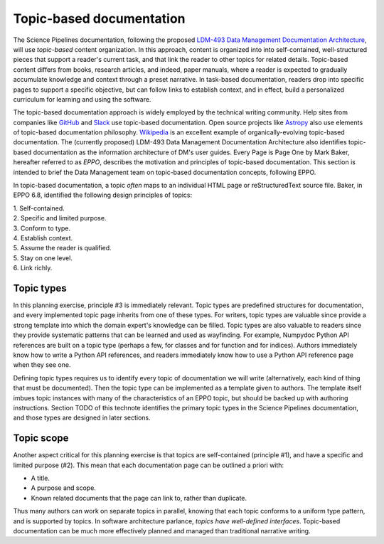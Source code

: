 Topic-based documentation
=========================

The Science Pipelines documentation, following the proposed `LDM-493 Data Management Documentation Architecture <LDM-493>`_, will use *topic-based* content organization.
In this approach, content is organized into into self-contained, well-structured pieces that support a reader's current task, and that link the reader to other topics for related details.
Topic-based content differs from books, research articles, and indeed, paper manuals, where a reader is expected to gradually accumulate knowledge and context through a preset narrative.
In task-based documentation, readers drop into specific pages to support a specific objective, but can follow links to establish context, and in effect, build a personalized curriculum for learning and using the software.

.. In the same way that documentation-as-code is a governing principle that governs the technical structure, *topics* govern the content structure of the Science Pipelines documentation.

.. Fundamentally, topic-based documentation followed from the acknowledgment that the web is the *primary* medium for distributing information, and that manuals formatted like books are not effective on the web.
.. Whereas the stacking of pages leads books to assume that readers consume and gain knowledge linearly from front to back, the web is intrinsically non-linear.
.. Links and search engines can drop a reader anywhere into a website.
.. Unlike a book, it's entirely unlikely that readers will encounter the table of contents before the content itself.
.. Topic-based documentation is designed to work under these common circumstances.

The topic-based documentation approach is widely employed by the technical writing community.
Help sites from companies like `GitHub <https://help.github.com>`__ and `Slack <https://help.slack.com>`__ use topic-based documentation.
Open source projects like `Astropy <https://docs.astropy.org>`__ also use elements of topic-based documentation philosophy.
`Wikipedia <https://en.wikipedia.org/wiki/Topic-based_authoring>`__ is an excellent example of organically-evolving topic-based documentation.
The (currently proposed) LDM-493 Data Management Documentation Architecture also identifies topic-based documentation as the information architecture of DM's user guides.
Every Page is Page One by Mark Baker, hereafter referred to as *EPPO*, describes the motivation and principles of topic-based documentation. 
This section is intended to brief the Data Management team on topic-based documentation concepts, following EPPO.

.. TODO make a bibtex citation to EPPO.

In topic-based documentation, a topic *often* maps to an individual HTML page or reStructuredText source file.
Baker, in EPPO 6.8, identified the following design principles of topics:

| 1. Self-contained.
| 2. Specific and limited purpose.
| 3. Conform to type.
| 4. Establish context.
| 5. Assume the reader is qualified.
| 5. Stay on one level.
| 6. Link richly.

Topic types
-----------

In this planning exercise, principle #3 is immediately relevant.
Topic types are predefined structures for documentation, and every implemented topic page inherits from one of these types.
For writers, topic types are valuable since provide a strong template into which the domain expert's knowledge can be filled.
Topic types are also valuable to readers since they provide systematic patterns that can be learned and used as wayfinding.
For example, Numpydoc Python API references are built on a topic type (perhaps a few, for classes and for function and for indices).
Authors immediately know how to write a Python API references, and readers immediately know how to use a Python API reference page when they see one.

Defining topic types requires us to identify every topic of documentation we will write (alternatively, each kind of thing that must be documented).
Then the topic type can be implemented as a template given to authors.
The template itself imbues topic instances with many of the characteristics of an EPPO topic, but should be backed up with authoring instructions.
Section TODO of this technote identifies the primary topic types in the Science Pipelines documentation, and those types are designed in later sections.

.. TODO add links

Topic scope
-----------

Another aspect critical for this planning exercise is that topics are self-contained (principle #1), and have a specific and limited purpose (#2).
This mean that each documentation page can be outlined a priori with:

- A title.
- A purpose and scope.
- Known related documents that the page can link to, rather than duplicate.

Thus many authors can work on separate topics in parallel, knowing that each topic conforms to a uniform type pattern, and is supported by topics.
In software architecture parlance, *topics have well-defined interfaces*.
Topic-based documentation can be much more effectively planned and managed than traditional narrative writing.
